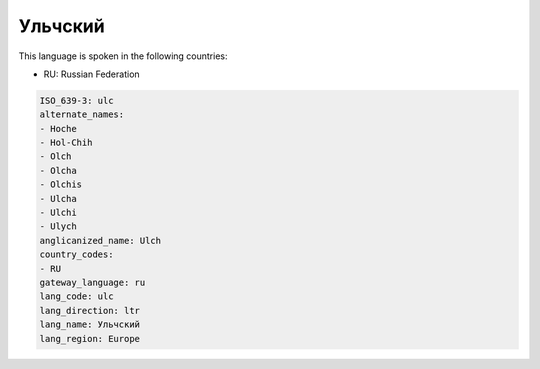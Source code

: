 .. _ulc:

Ульчский
================

This language is spoken in the following countries:

* RU: Russian Federation

.. code-block:: yaml

    ISO_639-3: ulc
    alternate_names:
    - Hoche
    - Hol-Chih
    - Olch
    - Olcha
    - Olchis
    - Ulcha
    - Ulchi
    - Ulych
    anglicanized_name: Ulch
    country_codes:
    - RU
    gateway_language: ru
    lang_code: ulc
    lang_direction: ltr
    lang_name: Ульчский
    lang_region: Europe
    
